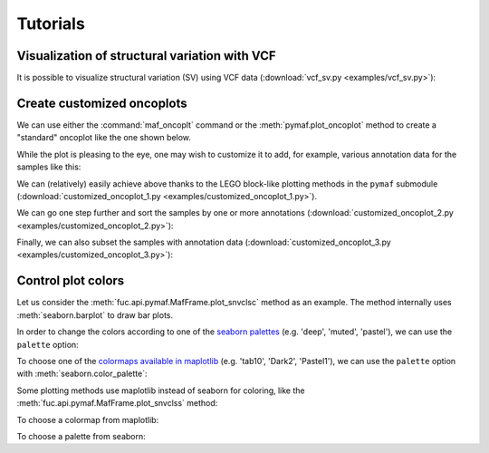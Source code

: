 Tutorials
*********

Visualization of structural variation with VCF
==============================================

It is possible to visualize structural variation (SV) using VCF data (:download:`vcf_sv.py <examples/vcf_sv.py>`):

.. image:: https://raw.githubusercontent.com/sbslee/fuc-data/main/images/vcf_sv.png

Create customized oncoplots
===========================

We can use either the :command:`maf_oncoplt` command or the :meth:`pymaf.plot_oncoplot` method to create a "standard" oncoplot like the one shown below.

.. image:: https://raw.githubusercontent.com/sbslee/fuc-data/main/images/oncoplot.png

While the plot is pleasing to the eye, one may wish to customize it to add, for example, various annotation data for the samples like this:

.. image:: https://raw.githubusercontent.com/sbslee/fuc-data/main/images/customized_oncoplot_1.png

We can (relatively) easily achieve above thanks to the LEGO block-like plotting methods in the ``pymaf`` submodule (:download:`customized_oncoplot_1.py <examples/customized_oncoplot_1.py>`).

We can go one step further and sort the samples by one or more annotations (:download:`customized_oncoplot_2.py <examples/customized_oncoplot_2.py>`):

.. image:: https://raw.githubusercontent.com/sbslee/fuc-data/main/images/customized_oncoplot_2.png

Finally, we can also subset the samples with annotation data (:download:`customized_oncoplot_3.py <examples/customized_oncoplot_3.py>`):

.. image:: https://raw.githubusercontent.com/sbslee/fuc-data/main/images/customized_oncoplot_3.png

Control plot colors
===================

Let us consider the :meth:`fuc.api.pymaf.MafFrame.plot_snvclsc` method as an example. The method internally uses :meth:`seaborn.barplot` to draw bar plots.

.. plot::
    :context: close-figs

    from fuc import common, pymaf
    common.load_dataset('tcga-laml')
    maf_file = '~/fuc-data/tcga-laml/tcga_laml.maf.gz'
    mf = pymaf.MafFrame.from_file(maf_file)
    mf.plot_snvclsc()

In order to change the colors according to one of the `seaborn palettes <https://seaborn.pydata.org/generated/seaborn.color_palette.html#seaborn.color_palette>`__ (e.g. 'deep', 'muted', 'pastel'), we can use the ``palette`` option:

.. plot::
    :context: close-figs

    import seaborn as sns
    mf.plot_snvclsc(palette='pastel')

To choose one of the `colormaps available in maplotlib <https://matplotlib.org/stable/tutorials/colors/colormaps.html>`__ (e.g. 'tab10', 'Dark2', 'Pastel1'), we can use the ``palette`` option with :meth:`seaborn.color_palette`:

.. plot::
    :context: close-figs

    mf.plot_snvclsc(palette=sns.color_palette('Pastel1'))

Some plotting methods use maplotlib instead of seaborn for coloring, like the :meth:`fuc.api.pymaf.MafFrame.plot_snvclss` method:

.. plot::
    :context: close-figs

    ax = mf.plot_snvclss(width=1)
    ax.legend(loc='upper right')

To choose a colormap from maplotlib:

.. plot::
    :context: close-figs

    import matplotlib.pyplot as plt
    ax = mf.plot_snvclss(width=1, color=plt.get_cmap('Pastel1').colors)
    ax.legend(loc='upper right')

To choose a palette from seaborn:

.. plot::
    :context: close-figs

    ax = mf.plot_snvclss(width=1, color=sns.color_palette('pastel'))
    ax.legend(loc='upper right')
